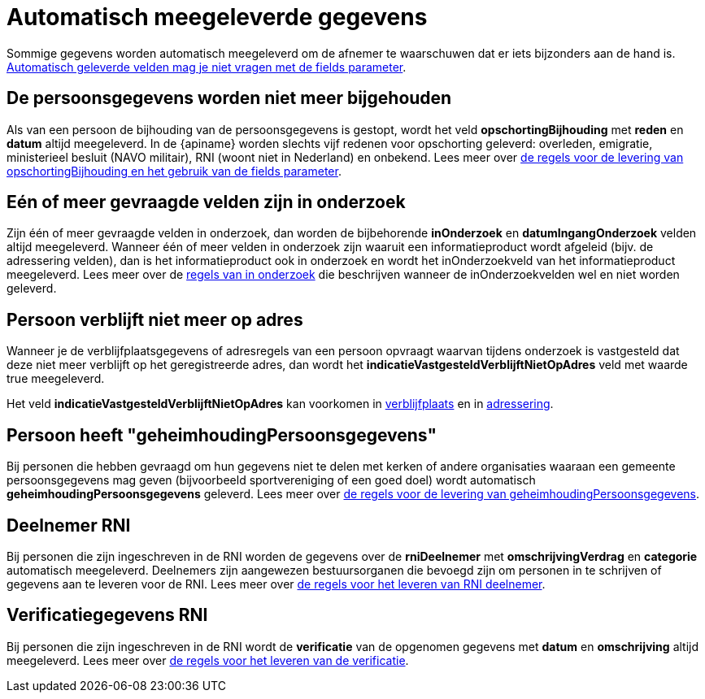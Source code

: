 = Automatisch meegeleverde gegevens

Sommige gegevens worden automatisch meegeleverd om de afnemer te waarschuwen dat er iets bijzonders aan de hand is. xref:personen:features/opschorting-bijhouding/fields.adoc[Automatisch geleverde velden mag je niet vragen met de fields parameter].

== De persoonsgegevens worden niet meer bijgehouden

Als van een persoon de bijhouding van de persoonsgegevens is gestopt, wordt het veld *opschortingBijhouding* met *reden* en *datum* altijd meegeleverd. In de {apiname} worden slechts vijf redenen voor opschorting geleverd: overleden, emigratie, ministerieel besluit (NAVO militair), RNI (woont niet in Nederland) en onbekend. Lees meer over xref:personen:features/opschorting-bijhouding/fields.adoc[de regels voor de levering van opschortingBijhouding en het gebruik van de fields parameter].

== Eén of meer gevraagde velden zijn in onderzoek

Zijn één of meer gevraagde velden in onderzoek, dan worden de bijbehorende *inOnderzoek* en *datumIngangOnderzoek* velden altijd meegeleverd.
Wanneer één of meer velden in onderzoek zijn waaruit een informatieproduct wordt afgeleid (bijv. de adressering velden), dan is het informatieproduct ook in onderzoek en wordt het inOnderzoekveld van het informatieproduct meegeleverd.
Lees meer over de xref:personen:features/in-onderzoek/index.adoc[regels van in onderzoek] die beschrijven wanneer de inOnderzoekvelden wel en niet worden geleverd.

== Persoon verblijft niet meer op adres

Wanneer je de verblijfplaatsgegevens of adresregels van een persoon opvraagt waarvan tijdens onderzoek is vastgesteld dat deze niet meer verblijft op het geregistreerde adres, dan wordt het *indicatieVastgesteldVerblijftNietOpAdres* veld met waarde true meegeleverd.

Het veld *indicatieVastgesteldVerblijftNietOpAdres* kan voorkomen in xref:personen:features/verblijfplaats/adres/vastgesteld-verblijft-niet-op-adres.adoc[verblijfplaats] en in xref:personen:features/adressering/adresregels/vastgesteld-verblijft-niet-op-adres.adoc[adressering].

== Persoon heeft "geheimhoudingPersoonsgegevens"

Bij personen die hebben gevraagd om hun gegevens niet te delen met kerken of andere organisaties waaraan een gemeente persoonsgegevens mag geven (bijvoorbeeld sportvereniging of een goed doel) wordt automatisch *geheimhoudingPersoonsgegevens* geleverd. Lees meer over xref:personen:features/geheimhouding/index.adoc[de regels voor de levering van geheimhoudingPersoonsgegevens].

== Deelnemer RNI
Bij personen die zijn ingeschreven in de RNI worden de gegevens over de *rniDeelnemer* met *omschrijvingVerdrag* en *categorie* automatisch meegeleverd. Deelnemers zijn aangewezen bestuursorganen die bevoegd zijn om personen in te schrijven of gegevens aan te leveren voor de RNI. Lees meer over xref:personen:features/rni/index.adoc[de regels voor het leveren van RNI deelnemer].

== Verificatiegegevens RNI
Bij personen die zijn ingeschreven in de RNI wordt de *verificatie* van de opgenomen gegevens met *datum* en *omschrijving* altijd meegeleverd. Lees meer over xref:personen:features/verificatie/fields.adoc[de regels voor het leveren van de verificatie].
